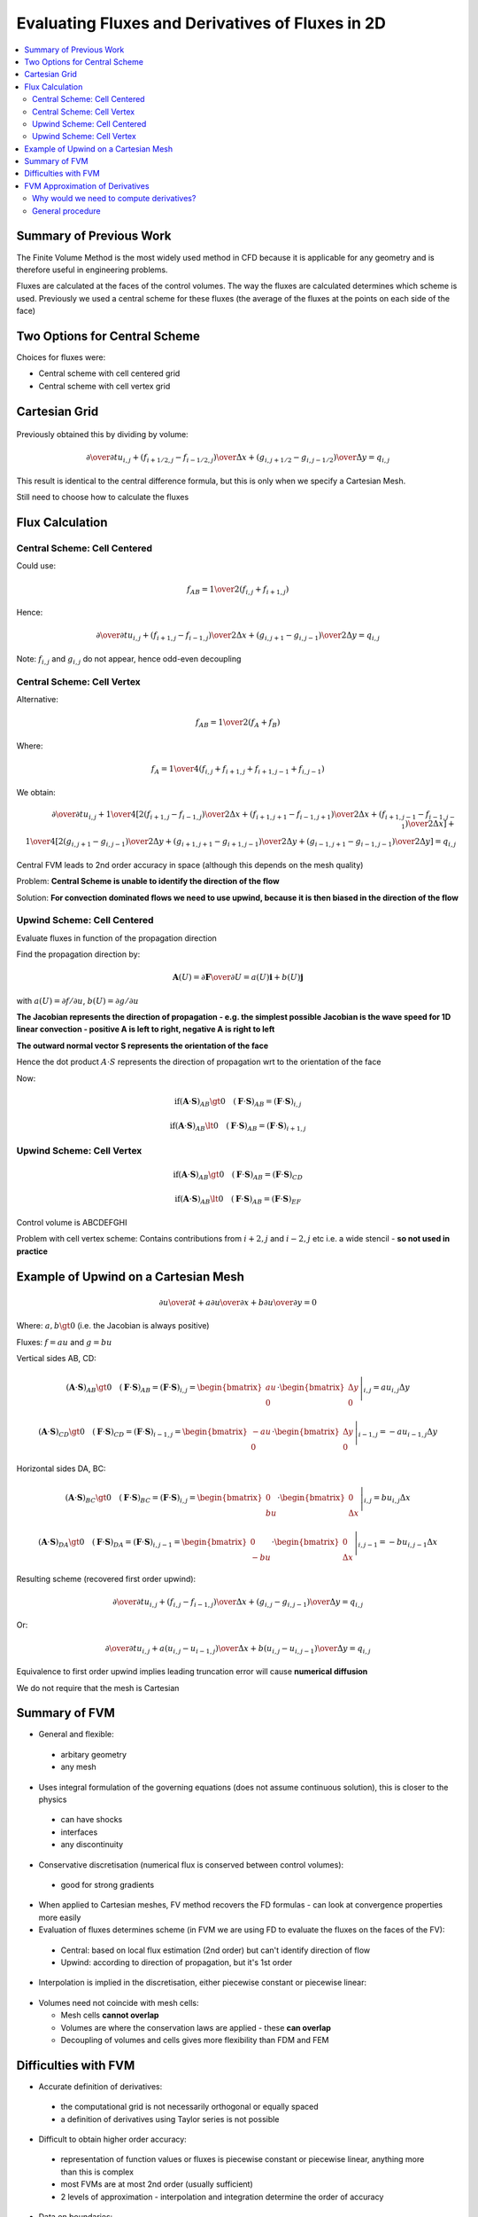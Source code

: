 =================================================
Evaluating Fluxes and Derivatives of Fluxes in 2D
=================================================

.. contents::
   :local:

Summary of Previous Work
========================

The Finite Volume Method is the most widely used method in CFD because it is applicable for any geometry and is therefore useful in engineering problems.

Fluxes are calculated at the faces of the control volumes. The way the fluxes are calculated determines which scheme is used. Previously we used a central scheme for these fluxes (the average of the fluxes at the points on each side of the face)

Two Options for Central Scheme
==============================

Choices for fluxes were:

* Central scheme with cell centered grid 
* Central scheme with cell vertex grid

Cartesian Grid
==============

.. figure:: ../_images/centred_scheme_6.png
   :align: center
   :scale: 70%

Previously obtained this by dividing by volume:

.. math:: {\partial \over \partial t} u_{i,j} + 
          {({f_{i+1/2,j} - f_{i-1/2,j}}) \over \Delta x} + {({g_{i,j+1/2} - g_{i,j-1/2}}) \over \Delta y} = 
          q_{i,j}

This result is identical to the central difference formula, but this is only when we specify a Cartesian Mesh.

Still need to choose how to calculate the fluxes

Flux Calculation
================

Central Scheme: Cell Centered
-----------------------------

Could use:

.. math:: f_{AB} = {1 \over 2}(f_{i,j} + f_{i+1,j})

Hence:

.. math:: {\partial \over \partial t} u_{i,j} + 
          {({f_{i+1,j} - f_{i-1,j}}) \over {2 \Delta x}} + {({g_{i,j+1} - g_{i,j-1}}) \over {2 \Delta y}} = 
          q_{i,j}

Note: :math:`f_{i,j}` and :math:`g_{i,j}` do not appear, hence odd-even decoupling

Central Scheme: Cell Vertex
---------------------------

Alternative:

.. math:: f_{AB} = {1 \over 2}(f_A + f_B)

Where:

.. math:: f_A = {1 \over 4}(f_{i,j} + f_{i+1,j} + f_{i+1,j-1} + f_{i,j-1})

.. figure:: ../_images/corner.png
   :align: center
   :scale: 70%

We obtain:


.. math:: {\partial \over \partial t} u_{i,j} + 
          {1 \over 4} \left[ {2({f_{i+1,j} - f_{i-1,j}}) \over {2 \Delta x}} +
                             {({f_{i+1,j+1} - f_{i-1,j+1}}) \over {2 \Delta x}} +
                             {({f_{i+1,j-1} - f_{i-1,j-1}}) \over {2 \Delta x}} \right] + \\
          {1 \over 4} \left[ {2({g_{i,j+1} - g_{i,j-1}}) \over {2 \Delta y}} +
                             {({g_{i+1,j+1} - g_{i+1,j-1}}) \over {2 \Delta y}} +
                             {({g_{i-1,j+1} - g_{i-1,j-1}}) \over {2 \Delta y}} \right]
                             = q_{i,j}

Central FVM leads to 2nd order accuracy in space (although this depends on the mesh quality)

Problem: **Central Scheme is unable to identify the direction of the flow**

Solution: **For convection dominated flows we need to use upwind, because it is then biased in the direction of the flow**

Upwind Scheme: Cell Centered
----------------------------

Evaluate fluxes in function of the propagation direction

Find the propagation direction by:

.. math:: \mathbf{A}(U) = {{\partial \mathbf{F}} \over {\partial U}} = a(U) \mathbf{i} + b(U) \mathbf{j}

with :math:`a(U) = {{\partial f} / {\partial u}}`, :math:`b(U) = {{\partial g} / {\partial u}}`

**The Jacobian represents the direction of propagation - e.g. the simplest possible Jacobian is the wave speed for 1D linear convection - positive A is left to right, negative A is right to left**

**The outward normal vector S represents the orientation of the face**

Hence the dot product :math:`A \cdot S` represents the direction of propagation wrt to the orientation of the face

Now:

.. figure:: ../_images/upwind.png
   :align: center
   :scale: 70%

.. math:: \text{if} (\mathbf{A} \cdot \mathbf{S})_{AB} \gt 0 \quad (\mathbf{F} \cdot \mathbf{S})_{AB} = (\mathbf{F} \cdot \mathbf{S})_{i,j}


.. math:: \text{if} (\mathbf{A} \cdot \mathbf{S})_{AB} \lt 0 \quad (\mathbf{F} \cdot \mathbf{S})_{AB} = (\mathbf{F} \cdot \mathbf{S})_{i+1,j}

Upwind Scheme: Cell Vertex
--------------------------

.. figure:: ../_images/vertex_upwind_2.png
   :align: center
   :scale: 70%

.. math:: \text{if} (\mathbf{A} \cdot \mathbf{S})_{AB} \gt 0 \quad (\mathbf{F} \cdot \mathbf{S})_{AB} = (\mathbf{F} \cdot \mathbf{S})_{CD}


.. math:: \text{if} (\mathbf{A} \cdot \mathbf{S})_{AB} \lt 0 \quad (\mathbf{F} \cdot \mathbf{S})_{AB} = (\mathbf{F} \cdot \mathbf{S})_{EF}

Control volume is ABCDEFGHI

Problem with cell vertex scheme: Contains contributions from :math:`i+2, j` and :math:`i-2, j` etc i.e. a wide stencil - **so not used in practice**

Example of Upwind on a Cartesian Mesh
=====================================


.. figure:: ../_images/centred_scheme_6.png
   :align: center
   :scale: 70%

.. math:: {\partial u \over \partial t} + {a {\partial u \over \partial x}} + {b {\partial u \over \partial y}} = 0 

Where: :math:`a, b \gt 0` (i.e. the Jacobian is always positive)

Fluxes: :math:`f = au` and :math:`g = bu`

Vertical sides AB, CD: 

.. math:: (\mathbf{A} \cdot \mathbf{S})_{AB} \gt 0 \quad (\mathbf{F} \cdot \mathbf{S})_{AB} =
          (\mathbf{F} \cdot \mathbf{S})_{i,j} =
          \left. \begin{bmatrix} au \\ 0 \end{bmatrix} \cdot \begin{bmatrix} \Delta y \\ 0 \end{bmatrix} \right|_{i,j} =
          au_{i,j} \Delta y

.. math:: (\mathbf{A} \cdot \mathbf{S})_{CD} \gt 0 \quad (\mathbf{F} \cdot \mathbf{S})_{CD} =
          (\mathbf{F} \cdot \mathbf{S})_{i-1,j} =
          \left. \begin{bmatrix} -au \\ 0 \end{bmatrix} \cdot \begin{bmatrix} \Delta y \\ 0 \end{bmatrix} \right|_{i-1,j} =
          -au_{i-1,j} \Delta y

Horizontal sides DA, BC: 

.. math:: (\mathbf{A} \cdot \mathbf{S})_{BC} \gt 0 \quad (\mathbf{F} \cdot \mathbf{S})_{BC} =
          (\mathbf{F} \cdot \mathbf{S})_{i,j} =
          \left. \begin{bmatrix} 0 \\ bu \end{bmatrix} \cdot \begin{bmatrix} 0 \\ \Delta x \end{bmatrix} \right|_{i,j} =
          bu_{i,j} \Delta x

.. math:: (\mathbf{A} \cdot \mathbf{S})_{DA} \gt 0 \quad (\mathbf{F} \cdot \mathbf{S})_{DA} =
          (\mathbf{F} \cdot \mathbf{S})_{i,j-1} =
          \left. \begin{bmatrix} 0 \\ -bu \end{bmatrix} \cdot \begin{bmatrix} 0 \\ \Delta x \end{bmatrix} \right|_{i,j-1} =
          -bu_{i,j-1} \Delta x

Resulting scheme (recovered first order upwind):

.. math:: {\partial \over \partial t} u_{i,j} + 
          {({f_{i,j} - f_{i-1,j}}) \over \Delta x} + {({g_{i,j} - g_{i,j-1}}) \over \Delta y} = 
          q_{i,j}

Or:

.. math:: {\partial \over \partial t} u_{i,j} + 
          {a({u_{i,j} - u_{i-1,j}}) \over \Delta x} + {b({u_{i,j} - u_{i,j-1}}) \over \Delta y} = 
          q_{i,j}

Equivalence to first order upwind implies leading truncation error will cause **numerical diffusion**

We do not require that the mesh is Cartesian

Summary of FVM
==============

* General and flexible:

 - arbitary geometry
 - any mesh

* Uses integral formulation of the governing equations (does not assume continuous solution), this is closer to the physics

 - can have shocks
 - interfaces
 - any discontinuity

* Conservative discretisation (numerical flux is conserved between control volumes):

 - good for strong gradients

* When applied to Cartesian meshes, FV method recovers the FD formulas - can look at convergence properties more easily

* Evaluation of fluxes determines scheme (in FVM we are using FD to evaluate the fluxes on the faces of the FV):

 - Central: based on local flux estimation (2nd order) but can't identify direction of flow
 - Upwind: according to direction of propagation, but it's 1st order

* Interpolation is implied in the discretisation, either piecewise constant or piecewise linear:

.. figure:: ../_images/centred_and_vertex.png
   :align: center
   :scale: 50%

* Volumes need not coincide with mesh cells:

  - Mesh cells **cannot overlap**
  - Volumes are where the conservation laws are applied - these **can overlap**
  - Decoupling of volumes and cells gives more flexibility than FDM and FEM

.. figure:: ../_images/cells_mesh.png
   :align: center
   :scale: 50%

Difficulties with FVM
=====================

* Accurate definition of derivatives:

 - the computational grid is not necessarily orthogonal or equally spaced
 - a definition of derivatives using Taylor series is not possible

* Difficult to obtain higher order accuracy:

 - representation of function values or fluxes is piecewise constant or piecewise linear, anything more than this is complex
 - most FVMs are at most 2nd order (usually sufficient)
 - 2 levels of approximation - interpolation and integration determine the order of accuracy

* Data on boundaries:

 - cell-centred - data needs to be extrapolated
 - cell-vertex - averaging - the flux through a volume surface is smooth

FVM Approximation of Derivatives
================================

Why would we need to compute derivatives?
-----------------------------------------

**In the Navier-Stokes Equations the viscous flux terms are functions of derivatives**

General procedure
-----------------

Gauss divergence theorem - think of defining an **average** of the gradient of a scalar function :math:`u` as a function of the values at the boundary. For a vector field:

.. math:: \int_{\Omega} (\mathbf{\nabla} \cdot \mathbf{F}) d \Omega = \oint_S \mathbf{F} \cdot \mathbf{n} d S

Or if S is the vector:

.. math:: \int_{\Omega} (\mathbf{\nabla} \cdot \mathbf{F}) d \Omega = \int_{\Omega} (\text{div } \mathbf{F}) d \Omega = \oint_S \mathbf{F} \cdot d \mathbf{S}

For a scalar field, replacing :math:`\mathbf{F}` with the scalar :math:`u`

.. math:: \int_{\Omega} (\mathbf{\nabla} u) d \Omega = \int_{\Omega} (\text{grad } u) d \Omega = \oint_S u \cdot d \mathbf{S}

Define the average gradient as:

.. math:: \left({ {\partial \overline{u}} \over {\partial x} } \right)_{\Omega} =
          {1 \over \Omega} \int_{\Omega}  {{\partial u} \over {\partial x}} d \Omega =  
          {1 \over \Omega} \oint_{S} u dy


.. math:: \left({ {\partial \overline{u}} \over {\partial y} } \right)_{\Omega} =
          {1 \over \Omega} \int_{\Omega}  {{\partial u} \over {\partial y}} d \Omega =  
          {1 \over \Omega} \oint_{S} u dx

In 2D, cell-centered approach:


.. figure:: ../_images/diffusive_fluxes.png
   :align: center
   :scale: 100%


.. math:: \left({ {\partial \overline{u}} \over {\partial x} } \right)_{X} =
          {1 \over \Omega} \oint_{S} u dy

Integrate over the shaded volume to get the derivative at X

Using the Trapezoidal rule: "Half the sum of the parallel sides times the distance between them"

.. math:: \int_a^b f(y) dy = {{f(a) + f(b)} \over 2} (b - a)

Hence:

.. math:: \left({ {\partial \overline{u}} \over {\partial x} } \right)_{X} =
          {1 \over {2 \Omega}} \left( (u_{i+1,j+1}+u_{i,j+1})(y_{i,j+1}-y_{i+1,j+1}) + \\
                             (u_{i,j+1}+u_{i,j})(y_{i,j}-y_{i,j+1})+ \\
                             (u_{i,j}+u_{i+1,j})(y_{i+1,j}-y_{i,j})+ \\
                             (u_{i+1,j}+u_{i+1,j+1})(y_{i+1,j+1}-y_{i+1,j}) \right)

Hence:

.. math:: \left({ {\partial \overline{u}} \over {\partial x} } \right)_{X} = 
          {1 \over {2 \Omega}} \left( u_{i+1,j+1}(y_{i,j+1}-y_{i+1,j}) + \\
                             u_{i,j+1}(y_{i,j}-y_{i+1,j+1})+ \\
                             u_{i,j}(y_{i+1,j}-y_{i,j+1})+ \\
                             u_{i+1,j}(y_{i+1,j+1}-y_{i,j}) \right)

Where the volume :math:`\Omega` is given by half the area of a parallelogram:

.. math:: \Omega = {1 \over 2}(y_{i+1,j+1}-y_{i,j})(x_{i+1,j}-x_{i,j+1}) + {1 \over 2}(y_{i,j+1}-y_{i+1,j})(x_{i+1,j+1}-x_{i,j})



